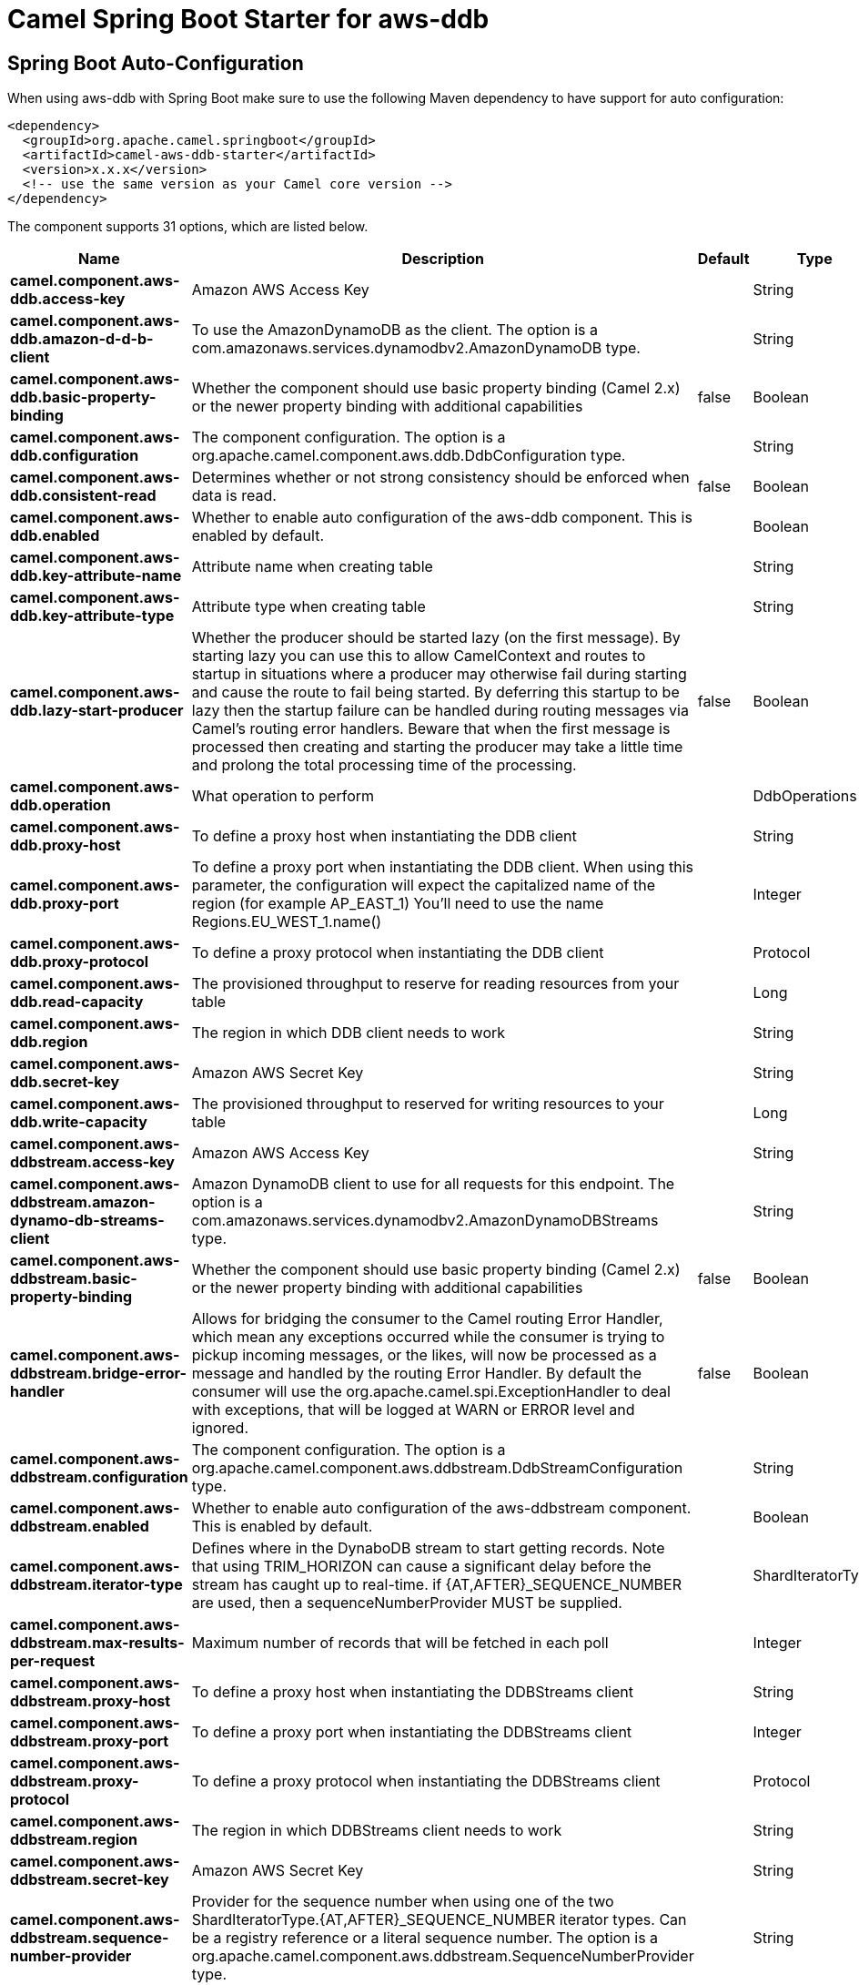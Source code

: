 // spring-boot-auto-configure options: START
:page-partial:
:doctitle: Camel Spring Boot Starter for aws-ddb

== Spring Boot Auto-Configuration

When using aws-ddb with Spring Boot make sure to use the following Maven dependency to have support for auto configuration:

[source,xml]
----
<dependency>
  <groupId>org.apache.camel.springboot</groupId>
  <artifactId>camel-aws-ddb-starter</artifactId>
  <version>x.x.x</version>
  <!-- use the same version as your Camel core version -->
</dependency>
----


The component supports 31 options, which are listed below.



[width="100%",cols="2,5,^1,2",options="header"]
|===
| Name | Description | Default | Type
| *camel.component.aws-ddb.access-key* | Amazon AWS Access Key |  | String
| *camel.component.aws-ddb.amazon-d-d-b-client* | To use the AmazonDynamoDB as the client. The option is a com.amazonaws.services.dynamodbv2.AmazonDynamoDB type. |  | String
| *camel.component.aws-ddb.basic-property-binding* | Whether the component should use basic property binding (Camel 2.x) or the newer property binding with additional capabilities | false | Boolean
| *camel.component.aws-ddb.configuration* | The component configuration. The option is a org.apache.camel.component.aws.ddb.DdbConfiguration type. |  | String
| *camel.component.aws-ddb.consistent-read* | Determines whether or not strong consistency should be enforced when data is read. | false | Boolean
| *camel.component.aws-ddb.enabled* | Whether to enable auto configuration of the aws-ddb component. This is enabled by default. |  | Boolean
| *camel.component.aws-ddb.key-attribute-name* | Attribute name when creating table |  | String
| *camel.component.aws-ddb.key-attribute-type* | Attribute type when creating table |  | String
| *camel.component.aws-ddb.lazy-start-producer* | Whether the producer should be started lazy (on the first message). By starting lazy you can use this to allow CamelContext and routes to startup in situations where a producer may otherwise fail during starting and cause the route to fail being started. By deferring this startup to be lazy then the startup failure can be handled during routing messages via Camel's routing error handlers. Beware that when the first message is processed then creating and starting the producer may take a little time and prolong the total processing time of the processing. | false | Boolean
| *camel.component.aws-ddb.operation* | What operation to perform |  | DdbOperations
| *camel.component.aws-ddb.proxy-host* | To define a proxy host when instantiating the DDB client |  | String
| *camel.component.aws-ddb.proxy-port* | To define a proxy port when instantiating the DDB client. When using this parameter, the configuration will expect the capitalized name of the region (for example AP_EAST_1) You'll need to use the name Regions.EU_WEST_1.name() |  | Integer
| *camel.component.aws-ddb.proxy-protocol* | To define a proxy protocol when instantiating the DDB client |  | Protocol
| *camel.component.aws-ddb.read-capacity* | The provisioned throughput to reserve for reading resources from your table |  | Long
| *camel.component.aws-ddb.region* | The region in which DDB client needs to work |  | String
| *camel.component.aws-ddb.secret-key* | Amazon AWS Secret Key |  | String
| *camel.component.aws-ddb.write-capacity* | The provisioned throughput to reserved for writing resources to your table |  | Long
| *camel.component.aws-ddbstream.access-key* | Amazon AWS Access Key |  | String
| *camel.component.aws-ddbstream.amazon-dynamo-db-streams-client* | Amazon DynamoDB client to use for all requests for this endpoint. The option is a com.amazonaws.services.dynamodbv2.AmazonDynamoDBStreams type. |  | String
| *camel.component.aws-ddbstream.basic-property-binding* | Whether the component should use basic property binding (Camel 2.x) or the newer property binding with additional capabilities | false | Boolean
| *camel.component.aws-ddbstream.bridge-error-handler* | Allows for bridging the consumer to the Camel routing Error Handler, which mean any exceptions occurred while the consumer is trying to pickup incoming messages, or the likes, will now be processed as a message and handled by the routing Error Handler. By default the consumer will use the org.apache.camel.spi.ExceptionHandler to deal with exceptions, that will be logged at WARN or ERROR level and ignored. | false | Boolean
| *camel.component.aws-ddbstream.configuration* | The component configuration. The option is a org.apache.camel.component.aws.ddbstream.DdbStreamConfiguration type. |  | String
| *camel.component.aws-ddbstream.enabled* | Whether to enable auto configuration of the aws-ddbstream component. This is enabled by default. |  | Boolean
| *camel.component.aws-ddbstream.iterator-type* | Defines where in the DynaboDB stream to start getting records. Note that using TRIM_HORIZON can cause a significant delay before the stream has caught up to real-time. if {AT,AFTER}_SEQUENCE_NUMBER are used, then a sequenceNumberProvider MUST be supplied. |  | ShardIteratorType
| *camel.component.aws-ddbstream.max-results-per-request* | Maximum number of records that will be fetched in each poll |  | Integer
| *camel.component.aws-ddbstream.proxy-host* | To define a proxy host when instantiating the DDBStreams client |  | String
| *camel.component.aws-ddbstream.proxy-port* | To define a proxy port when instantiating the DDBStreams client |  | Integer
| *camel.component.aws-ddbstream.proxy-protocol* | To define a proxy protocol when instantiating the DDBStreams client |  | Protocol
| *camel.component.aws-ddbstream.region* | The region in which DDBStreams client needs to work |  | String
| *camel.component.aws-ddbstream.secret-key* | Amazon AWS Secret Key |  | String
| *camel.component.aws-ddbstream.sequence-number-provider* | Provider for the sequence number when using one of the two ShardIteratorType.{AT,AFTER}_SEQUENCE_NUMBER iterator types. Can be a registry reference or a literal sequence number. The option is a org.apache.camel.component.aws.ddbstream.SequenceNumberProvider type. |  | String
|===
// spring-boot-auto-configure options: END
